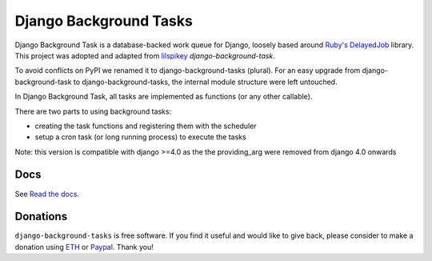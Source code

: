 =======================
Django Background Tasks
=======================

.. image:: https://travis-ci.org/arteria/django-background-tasks.svg?branch=master
    :target: https://travis-ci.org/arteria/django-background-tasks
    :alt: Build Status
.. image:: https://coveralls.io/repos/arteria/django-background-tasks/badge.svg?branch=master
    :target: https://coveralls.io/repos/arteria/django-background-tasks/badge.svg?branch=master&service=github
    :alt: Coverage Status
.. image:: https://readthedocs.org/projects/django-background-tasks/badge/?version=latest
    :target: http://django-background-tasks.readthedocs.io/en/latest/?badge=latest
    :alt: Documentation Status
.. image:: https://img.shields.io/pypi/v/django-background-tasks.svg
    :target: https://pypi.python.org/pypi/django-background-tasks
    :alt: PyPI

Django Background Task is a database-backed work queue for Django, loosely based around `Ruby's DelayedJob`_ library. This project was adopted and adapted from lilspikey_ `django-background-task`.

.. _Ruby's DelayedJob: https://github.com/tobi/delayed_job
.. _lilspikey: https://github.com/lilspikey/

To avoid conflicts on PyPI we renamed it to django-background-tasks (plural). For an easy upgrade from django-background-task to django-background-tasks, the internal module structure were left untouched.

In Django Background Task, all tasks are implemented as functions (or any other callable).

There are two parts to using background tasks:

- creating the task functions and registering them with the scheduler
- setup a cron task (or long running process) to execute the tasks

Note: this version is compatible with django >=4.0 as the the providing_arg were removed from django 4.0 onwards

Docs
====
See `Read the docs`_.

.. _Read the docs: http://django-background-tasks.readthedocs.io/en/latest/

Donations
========= 

``django-background-tasks`` is free software. If you find it useful and would like to give back, please consider to make a donation using ETH_ or Paypal_. Thank you!

.. _ETH: https://metamask.app.link/send/0x8CbA5b300E347619F3b75C1c0Dd30c707C45f9Ef@1?value=1e16
.. _PayPal: https://www.paypal.me/mrjahanzeb
